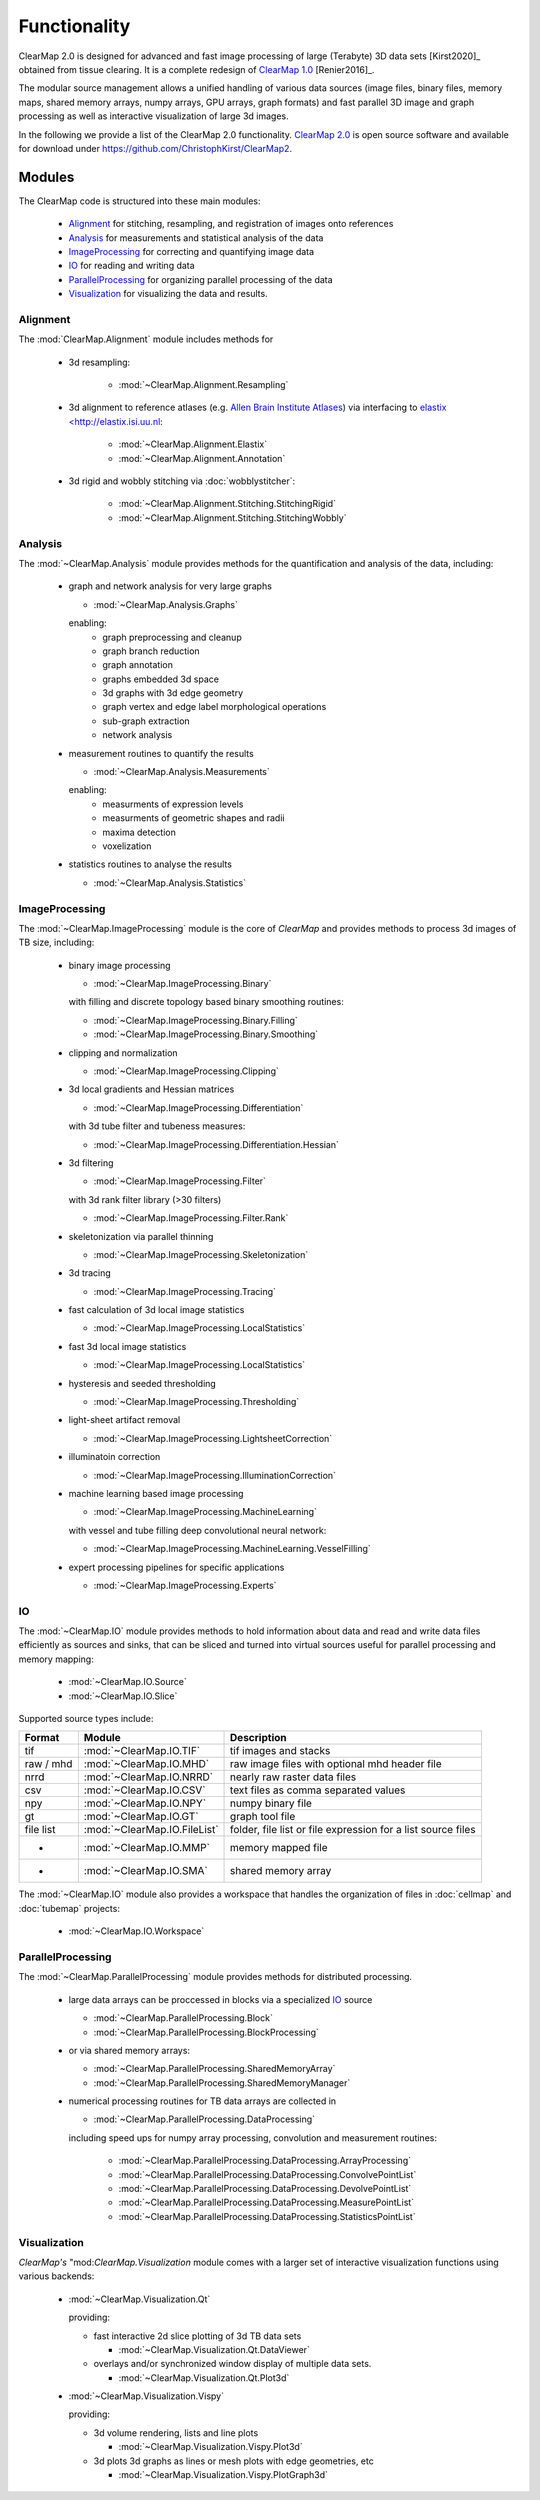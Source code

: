 Functionality
=============

ClearMap 2.0 is designed for advanced and fast image processing of large
(Terabyte) 3D data sets [Kirst2020]_ obtained from tissue clearing. It is a 
complete redesign of 
`ClearMap 1.0 <https://www.github.com/ChristophKirst/ClearMap>`_ [Renier2016]_.

The modular source management allows a unified handling of various data sources
(image files, binary files, memory maps, shared memory arrays, numpy arrays,
GPU arrays, graph formats) and fast parallel 3D image and graph
processing as well as interactive visualization of large 3d images.

In the following we provide a list of the ClearMap 2.0 functionality.
`ClearMap 2.0 <https://github.com/ChristophKirst/ClearMap2>`_ is open source 
software and available for download under
https://github.com/ChristophKirst/ClearMap2.



Modules
-------

The ClearMap code is structured into these main modules:

   * `Alignment`_ for stitching, resampling, and registration of images onto references
   * `Analysis`_ for measurements and statistical analysis of the data
   * `ImageProcessing`_ for correcting and quantifying image data
   * `IO`_ for reading and writing data
   * `ParallelProcessing`_ for organizing parallel processing of the data
   * `Visualization`_ for visualizing the data and results.


Alignment
^^^^^^^^^

The :mod:`ClearMap.Alignment` module includes methods for

    * 3d resampling: 
      
        - :mod:`~ClearMap.Alignment.Resampling`
        
    * 3d alignment to reference atlases (e.g. 
      `Allen Brain Institute Atlases <https://portal.brain-map.org/>`_) via
      interfacing to
      `elastix <http://elastix.isi.uu.nl <http://elastix.isi.uu.nl>`_:
    
        - :mod:`~ClearMap.Alignment.Elastix`
        - :mod:`~ClearMap.Alignment.Annotation`
        
    * 3d rigid and wobbly stitching via :doc:`wobblystitcher`:
    
        - :mod:`~ClearMap.Alignment.Stitching.StitchingRigid`
        - :mod:`~ClearMap.Alignment.Stitching.StitchingWobbly`


Analysis
^^^^^^^^

The :mod:`~ClearMap.Analysis` module provides methods for the quantification
and analysis of the data, including:

    * graph and network analysis for very large graphs 
    
      - :mod:`~ClearMap.Analysis.Graphs`
      
      enabling:
        - graph preprocessing and cleanup
        - graph branch reduction
        - graph annotation 
        - graphs embedded 3d space
        - 3d graphs with 3d edge geometry
        - graph vertex and edge label morphological operations
        - sub-graph extraction
        - network analysis

    * measurement routines to quantify the results
      
      - :mod:`~ClearMap.Analysis.Measurements`
        
      enabling:
        - measurments of expression levels
        - measurments of geometric shapes and radii
        - maxima detection 
        - voxelization

    * statistics routines to analyse the results
      
      - :mod:`~ClearMap.Analysis.Statistics`
        

ImageProcessing
^^^^^^^^^^^^^^^

The :mod:`~ClearMap.ImageProcessing` module is the core of *ClearMap* and
provides methods to process 3d images of TB size, including:

  * binary image processing 
    
    - :mod:`~ClearMap.ImageProcessing.Binary`
    
    with filling and discrete topology based binary smoothing routines:
    
    - :mod:`~ClearMap.ImageProcessing.Binary.Filling`
    - :mod:`~ClearMap.ImageProcessing.Binary.Smoothing` 

  * clipping and normalization 
    
    - :mod:`~ClearMap.ImageProcessing.Clipping`
  
  * 3d local gradients and Hessian matrices
     
    - :mod:`~ClearMap.ImageProcessing.Differentiation`
  
    with 3d tube filter and tubeness measures:
    
    - :mod:`~ClearMap.ImageProcessing.Differentiation.Hessian`
  
  * 3d filtering
    
    - :mod:`~ClearMap.ImageProcessing.Filter` 
  
    with 3d rank filter library (>30 filters)
    
    - :mod:`~ClearMap.ImageProcessing.Filter.Rank`
  
  * skeletonization via parallel thinning
    
    - :mod:`~ClearMap.ImageProcessing.Skeletonization`
  
  * 3d tracing
    
    - :mod:`~ClearMap.ImageProcessing.Tracing`
  
  * fast calculation of 3d local image statistics
    
    - :mod:`~ClearMap.ImageProcessing.LocalStatistics`
  
  * fast 3d local image statistics
  
    - :mod:`~ClearMap.ImageProcessing.LocalStatistics`
  
  * hysteresis and seeded thresholding
    
    - :mod:`~ClearMap.ImageProcessing.Thresholding`
  
  * light-sheet artifact removal
    
    - :mod:`~ClearMap.ImageProcessing.LightsheetCorrection`
     
  * illuminatoin correction
    
    - :mod:`~ClearMap.ImageProcessing.IlluminationCorrection`
    
  * machine learning based image processing
    
    - :mod:`~ClearMap.ImageProcessing.MachineLearning`
    
    with vessel and tube filling deep convolutional neural network:
    
    - :mod:`~ClearMap.ImageProcessing.MachineLearning.VesselFilling`
  
  * expert processing pipelines for specific applications
    
    - :mod:`~ClearMap.ImageProcessing.Experts`


IO
^^

The :mod:`~ClearMap.IO` module provides methods to hold information about data
and read and write data files efficiently as sources and sinks, that can
be sliced and turned into virtual sources useful for parallel processing
and memory mapping:
  
  - :mod:`~ClearMap.IO.Source`
  - :mod:`~ClearMap.IO.Slice`

Supported source types include:
  
================ ============================ =============================================================
Format           Module                       Description
================ ============================ =============================================================
tif              :mod:`~ClearMap.IO.TIF`      tif images and stacks
raw / mhd        :mod:`~ClearMap.IO.MHD`      raw image files with optional mhd header file
nrrd             :mod:`~ClearMap.IO.NRRD`     nearly raw raster data files
csv              :mod:`~ClearMap.IO.CSV`      text files as comma separated values   
npy              :mod:`~ClearMap.IO.NPY`      numpy binary file
gt               :mod:`~ClearMap.IO.GT`       graph tool file
file list        :mod:`~ClearMap.IO.FileList` folder, file list or file expression for a list source files
-                :mod:`~ClearMap.IO.MMP`      memory mapped file
-                :mod:`~ClearMap.IO.SMA`      shared memory array
================ ============================ =============================================================

 
The :mod:`~ClearMap.IO` module also provides a workspace that handles the
organization of files in :doc:`cellmap` and :doc:`tubemap` projects:

  - :mod:`~ClearMap.IO.Workspace`
  
  
  
ParallelProcessing
^^^^^^^^^^^^^^^^^^

The :mod:`~ClearMap.ParallelProcessing` module provides methods for distributed
processing.

  * large data arrays can be proccessed in blocks via a specialized `IO`_ source

    - :mod:`~ClearMap.ParallelProcessing.Block`
    - :mod:`~ClearMap.ParallelProcessing.BlockProcessing`

  * or via shared memory arrays:

    - :mod:`~ClearMap.ParallelProcessing.SharedMemoryArray`
    - :mod:`~ClearMap.ParallelProcessing.SharedMemoryManager`

  * numerical processing routines for TB data arrays are collected in
    
    - :mod:`~ClearMap.ParallelProcessing.DataProcessing`
  
    including speed ups for numpy array processing, convolution and measurement
    routines:

      - :mod:`~ClearMap.ParallelProcessing.DataProcessing.ArrayProcessing`
      - :mod:`~ClearMap.ParallelProcessing.DataProcessing.ConvolvePointList`
      - :mod:`~ClearMap.ParallelProcessing.DataProcessing.DevolvePointList`
      - :mod:`~ClearMap.ParallelProcessing.DataProcessing.MeasurePointList`
      - :mod:`~ClearMap.ParallelProcessing.DataProcessing.StatisticsPointList`
  

Visualization
^^^^^^^^^^^^^

*ClearMap's* "mod:`ClearMap.Visualization` module comes with a larger set of
interactive visualization functions using various backends:

  * :mod:`~ClearMap.Visualization.Qt`
    
    providing:
    
    - fast interactive 2d slice plotting of 3d TB data sets
    
      - :mod:`~ClearMap.Visualization.Qt.DataViewer`
    
    - overlays and/or synchronized window display of multiple data sets.
    
      - :mod:`~ClearMap.Visualization.Qt.Plot3d`    

  * :mod:`~ClearMap.Visualization.Vispy`

    providing:
    
    -  3d volume rendering, lists and line plots
    
       - :mod:`~ClearMap.Visualization.Vispy.Plot3d`
    
    -  3d plots 3d graphs as lines or mesh plots with edge geometries, etc
    
       - :mod:`~ClearMap.Visualization.Vispy.PlotGraph3d`
